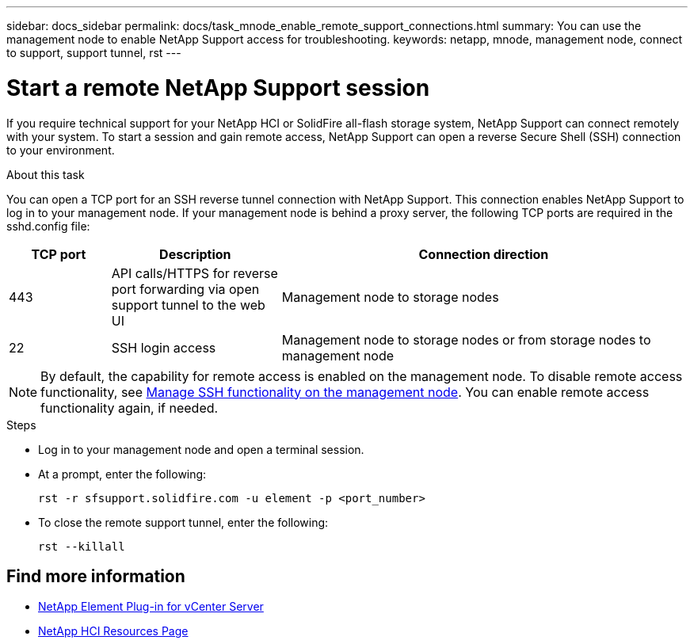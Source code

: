 ---
sidebar: docs_sidebar
permalink: docs/task_mnode_enable_remote_support_connections.html
summary: You can use the management node to enable NetApp Support access for troubleshooting.
keywords: netapp, mnode, management node, connect to support, support tunnel, rst
---

= Start a remote NetApp Support session

:hardbreaks:
:nofooter:
:icons: font
:linkattrs:
:imagesdir: ../media/

[.lead]
If you require technical support for your NetApp HCI or SolidFire all-flash storage system, NetApp Support can connect remotely with your system. To start a session and gain remote access, NetApp Support can open a reverse Secure Shell (SSH) connection to your environment.

.About this task
You can open a TCP port for an SSH reverse tunnel connection with NetApp Support. This connection enables NetApp Support to log in to your management node. If your management node is behind a proxy server, the following TCP ports are required in the sshd.config file:

[cols=3*,options="header",cols="15,25,60"]
|===
| TCP port
| Description
| Connection direction
| 443 | API calls/HTTPS for reverse port forwarding via open support tunnel to the web UI | Management node to storage nodes
| 22 | SSH login access | Management node to storage nodes or from storage nodes to management node
|===

NOTE: By default, the capability for remote access is enabled on the management node. To disable remote access functionality, see link:task_mnode_ssh_management.html[Manage SSH functionality on the management node]. You can enable remote access functionality again, if needed.

.Steps
* Log in to your management node and open a terminal session.
* At a prompt, enter the following:
+
`rst -r  sfsupport.solidfire.com -u element -p <port_number>`

* To close the remote support tunnel, enter the following:
+
`rst --killall`


[discrete]
== Find more information
* https://docs.netapp.com/us-en/vcp/index.html[NetApp Element Plug-in for vCenter Server^]
* https://www.netapp.com/hybrid-cloud/hci-documentation/[NetApp HCI Resources Page^]
